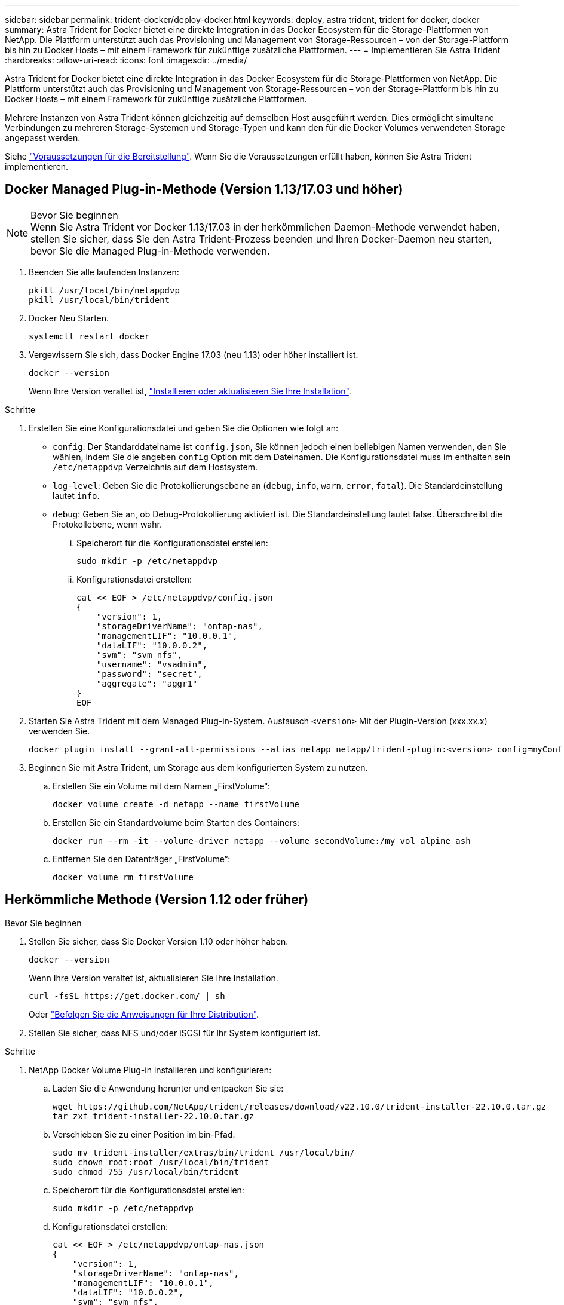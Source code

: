 ---
sidebar: sidebar 
permalink: trident-docker/deploy-docker.html 
keywords: deploy, astra trident, trident for docker, docker 
summary: Astra Trident for Docker bietet eine direkte Integration in das Docker Ecosystem für die Storage-Plattformen von NetApp. Die Plattform unterstützt auch das Provisioning und Management von Storage-Ressourcen – von der Storage-Plattform bis hin zu Docker Hosts – mit einem Framework für zukünftige zusätzliche Plattformen. 
---
= Implementieren Sie Astra Trident
:hardbreaks:
:allow-uri-read: 
:icons: font
:imagesdir: ../media/


[role="lead"]
Astra Trident for Docker bietet eine direkte Integration in das Docker Ecosystem für die Storage-Plattformen von NetApp. Die Plattform unterstützt auch das Provisioning und Management von Storage-Ressourcen – von der Storage-Plattform bis hin zu Docker Hosts – mit einem Framework für zukünftige zusätzliche Plattformen.

Mehrere Instanzen von Astra Trident können gleichzeitig auf demselben Host ausgeführt werden. Dies ermöglicht simultane Verbindungen zu mehreren Storage-Systemen und Storage-Typen und kann den für die Docker Volumes verwendeten Storage angepasst werden.

Siehe link:prereqs-docker.html["Voraussetzungen für die Bereitstellung"]. Wenn Sie die Voraussetzungen erfüllt haben, können Sie Astra Trident implementieren.



== Docker Managed Plug-in-Methode (Version 1.13/17.03 und höher)

.Bevor Sie beginnen

NOTE: Wenn Sie Astra Trident vor Docker 1.13/17.03 in der herkömmlichen Daemon-Methode verwendet haben, stellen Sie sicher, dass Sie den Astra Trident-Prozess beenden und Ihren Docker-Daemon neu starten, bevor Sie die Managed Plug-in-Methode verwenden.

. Beenden Sie alle laufenden Instanzen:
+
[listing]
----
pkill /usr/local/bin/netappdvp
pkill /usr/local/bin/trident
----
. Docker Neu Starten.
+
[listing]
----
systemctl restart docker
----
. Vergewissern Sie sich, dass Docker Engine 17.03 (neu 1.13) oder höher installiert ist.
+
[listing]
----
docker --version
----
+
Wenn Ihre Version veraltet ist, https://docs.docker.com/engine/install/["Installieren oder aktualisieren Sie Ihre Installation"^].



.Schritte
. Erstellen Sie eine Konfigurationsdatei und geben Sie die Optionen wie folgt an:
+
**  `config`: Der Standarddateiname ist `config.json`, Sie können jedoch einen beliebigen Namen verwenden, den Sie wählen, indem Sie die angeben `config` Option mit dem Dateinamen. Die Konfigurationsdatei muss im enthalten sein `/etc/netappdvp` Verzeichnis auf dem Hostsystem.
** `log-level`: Geben Sie die Protokollierungsebene an (`debug`, `info`, `warn`, `error`, `fatal`). Die Standardeinstellung lautet `info`.
** `debug`: Geben Sie an, ob Debug-Protokollierung aktiviert ist. Die Standardeinstellung lautet false. Überschreibt die Protokollebene, wenn wahr.
+
... Speicherort für die Konfigurationsdatei erstellen:
+
[listing]
----
sudo mkdir -p /etc/netappdvp
----
... Konfigurationsdatei erstellen:
+
[listing]
----
cat << EOF > /etc/netappdvp/config.json
{
    "version": 1,
    "storageDriverName": "ontap-nas",
    "managementLIF": "10.0.0.1",
    "dataLIF": "10.0.0.2",
    "svm": "svm_nfs",
    "username": "vsadmin",
    "password": "secret",
    "aggregate": "aggr1"
}
EOF
----




. Starten Sie Astra Trident mit dem Managed Plug-in-System. Austausch `<version>` Mit der Plugin-Version (xxx.xx.x) verwenden Sie.
+
[listing]
----
docker plugin install --grant-all-permissions --alias netapp netapp/trident-plugin:<version> config=myConfigFile.json
----
. Beginnen Sie mit Astra Trident, um Storage aus dem konfigurierten System zu nutzen.
+
.. Erstellen Sie ein Volume mit dem Namen „FirstVolume“:
+
[listing]
----
docker volume create -d netapp --name firstVolume
----
.. Erstellen Sie ein Standardvolume beim Starten des Containers:
+
[listing]
----
docker run --rm -it --volume-driver netapp --volume secondVolume:/my_vol alpine ash
----
.. Entfernen Sie den Datenträger „FirstVolume“:
+
[listing]
----
docker volume rm firstVolume
----






== Herkömmliche Methode (Version 1.12 oder früher)

.Bevor Sie beginnen
. Stellen Sie sicher, dass Sie Docker Version 1.10 oder höher haben.
+
[listing]
----
docker --version
----
+
Wenn Ihre Version veraltet ist, aktualisieren Sie Ihre Installation.

+
[listing]
----
curl -fsSL https://get.docker.com/ | sh
----
+
Oder https://docs.docker.com/engine/install/["Befolgen Sie die Anweisungen für Ihre Distribution"^].

. Stellen Sie sicher, dass NFS und/oder iSCSI für Ihr System konfiguriert ist.


.Schritte
. NetApp Docker Volume Plug-in installieren und konfigurieren:
+
.. Laden Sie die Anwendung herunter und entpacken Sie sie:
+
[listing]
----
wget https://github.com/NetApp/trident/releases/download/v22.10.0/trident-installer-22.10.0.tar.gz
tar zxf trident-installer-22.10.0.tar.gz
----
.. Verschieben Sie zu einer Position im bin-Pfad:
+
[listing]
----
sudo mv trident-installer/extras/bin/trident /usr/local/bin/
sudo chown root:root /usr/local/bin/trident
sudo chmod 755 /usr/local/bin/trident
----
.. Speicherort für die Konfigurationsdatei erstellen:
+
[listing]
----
sudo mkdir -p /etc/netappdvp
----
.. Konfigurationsdatei erstellen:
+
[listing]
----
cat << EOF > /etc/netappdvp/ontap-nas.json
{
    "version": 1,
    "storageDriverName": "ontap-nas",
    "managementLIF": "10.0.0.1",
    "dataLIF": "10.0.0.2",
    "svm": "svm_nfs",
    "username": "vsadmin",
    "password": "secret",
    "aggregate": "aggr1"
}
EOF
----


. Nachdem Sie die Binärdatei bzw. die Konfigurationsdateien erstellt haben, starten Sie den Trident-Daemon mit der gewünschten Konfigurationsdatei.
+
[listing]
----
sudo trident --config=/etc/netappdvp/ontap-nas.json
----
+

NOTE: Sofern nicht angegeben, ist der Standardname für den Volume-Treiber „netapp“.

+
Nachdem der Daemon gestartet wurde, können Sie Volumes mithilfe der Docker CLI-Schnittstelle erstellen und verwalten

. Volume erstellen:
+
[listing]
----
docker volume create -d netapp --name trident_1
----
. Bereitstellung eines Docker Volumes beim Starten eines Containers:
+
[listing]
----
docker run --rm -it --volume-driver netapp --volume trident_2:/my_vol alpine ash
----
. Entfernen eines Docker Volumes:
+
[listing]
----
docker volume rm trident_1
docker volume rm trident_2
----




== Starten Sie Astra Trident beim Systemstart

Eine Beispieldatei für systembasierte Systeme finden Sie unter `contrib/trident.service.example` Im Git Repo. Gehen Sie wie folgt vor, um die Datei mit CentOS 7/RHEL zu verwenden:

. Kopieren Sie die Datei an den richtigen Speicherort.
+
Sie sollten eindeutige Namen für die Einheitendateien verwenden, wenn mehr als eine Instanz ausgeführt wird.

+
[listing]
----
cp contrib/trident.service.example /usr/lib/systemd/system/trident.service
----
. Bearbeiten Sie die Datei, ändern Sie die Beschreibung (Zeile 2) entsprechend dem Treibernamen und dem Konfigurationspfad (Zeile 9), um Ihre Umgebung zu berücksichtigen.
. Systemd neu laden, damit sie Änderungen aufnehmen kann:
+
[listing]
----
systemctl daemon-reload
----
. Aktivieren Sie den Service.
+
Dieser Name variiert je nach Namen der Datei in `/usr/lib/systemd/system` Verzeichnis.

+
[listing]
----
systemctl enable trident
----
. Starten Sie den Service.
+
[listing]
----
systemctl start trident
----
. Den -Status anzeigen.
+
[listing]
----
systemctl status trident
----



NOTE: Wenn Sie die Einheitendatei ändern, führen Sie den aus `systemctl daemon-reload` Befehl, damit sie die Änderungen kennt.
